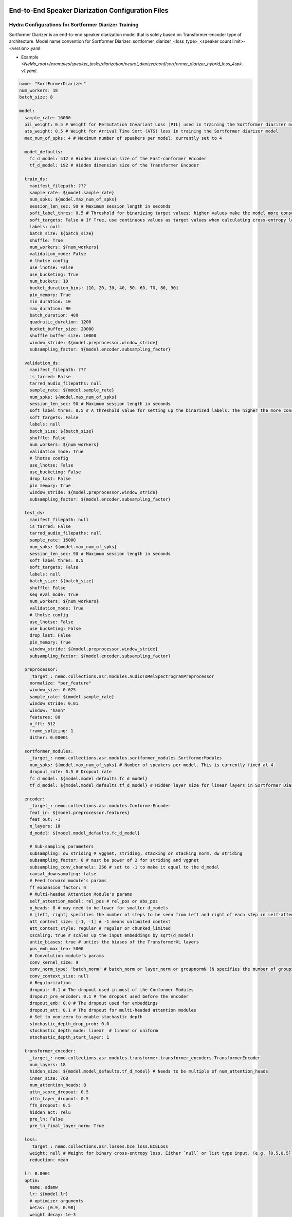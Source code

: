 End-to-End Speaker Diarization Configuration Files
==================================================

Hydra Configurations for Sortformer Diarizer Training 
-----------------------------------------------------

Sortformer Diarizer is an end-to-end speaker diarization model that is solely based on Transformer-encoder type of architecture.
Model name convention for Sortformer Diarizer: sortformer_diarizer_<loss_type>_<speaker count limit>-<version>.yaml


* Example `<NeMo_root>/examples/speaker_tasks/diarization/neural_diarizer/conf/sortformer_diarizer_hybrid_loss_4spk-v1.yaml`.

.. code-block:: yaml

  name: "SortFormerDiarizer"
  num_workers: 18
  batch_size: 8

  model: 
    sample_rate: 16000
    pil_weight: 0.5 # Weight for Permutation Invariant Loss (PIL) used in training the Sortformer diarizer model
    ats_weight: 0.5 # Weight for Arrival Time Sort (ATS) loss in training the Sortformer diarizer model
    max_num_of_spks: 4 # Maximum number of speakers per model; currently set to 4

    model_defaults:
      fc_d_model: 512 # Hidden dimension size of the Fast-conformer Encoder
      tf_d_model: 192 # Hidden dimension size of the Transformer Encoder

    train_ds:
      manifest_filepath: ???
      sample_rate: ${model.sample_rate}
      num_spks: ${model.max_num_of_spks}
      session_len_sec: 90 # Maximum session length in seconds
      soft_label_thres: 0.5 # Threshold for binarizing target values; higher values make the model more conservative in predicting speaker activity.
      soft_targets: False # If True, use continuous values as target values when calculating cross-entropy loss
      labels: null
      batch_size: ${batch_size}
      shuffle: True
      num_workers: ${num_workers}
      validation_mode: False
      # lhotse config
      use_lhotse: False
      use_bucketing: True
      num_buckets: 10
      bucket_duration_bins: [10, 20, 30, 40, 50, 60, 70, 80, 90]
      pin_memory: True
      min_duration: 10
      max_duration: 90
      batch_duration: 400
      quadratic_duration: 1200
      bucket_buffer_size: 20000
      shuffle_buffer_size: 10000
      window_stride: ${model.preprocessor.window_stride}
      subsampling_factor: ${model.encoder.subsampling_factor}

    validation_ds:
      manifest_filepath: ???
      is_tarred: False
      tarred_audio_filepaths: null
      sample_rate: ${model.sample_rate}
      num_spks: ${model.max_num_of_spks}
      session_len_sec: 90 # Maximum session length in seconds
      soft_label_thres: 0.5 # A threshold value for setting up the binarized labels. The higher the more conservative the model becomes. 
      soft_targets: False
      labels: null
      batch_size: ${batch_size}
      shuffle: False
      num_workers: ${num_workers}
      validation_mode: True
      # lhotse config
      use_lhotse: False
      use_bucketing: False
      drop_last: False
      pin_memory: True
      window_stride: ${model.preprocessor.window_stride}
      subsampling_factor: ${model.encoder.subsampling_factor}
    
    test_ds:
      manifest_filepath: null
      is_tarred: False
      tarred_audio_filepaths: null
      sample_rate: 16000
      num_spks: ${model.max_num_of_spks}
      session_len_sec: 90 # Maximum session length in seconds
      soft_label_thres: 0.5
      soft_targets: False
      labels: null
      batch_size: ${batch_size}
      shuffle: False
      seq_eval_mode: True
      num_workers: ${num_workers}
      validation_mode: True
      # lhotse config
      use_lhotse: False
      use_bucketing: False
      drop_last: False
      pin_memory: True
      window_stride: ${model.preprocessor.window_stride}
      subsampling_factor: ${model.encoder.subsampling_factor}

    preprocessor:
      _target_: nemo.collections.asr.modules.AudioToMelSpectrogramPreprocessor
      normalize: "per_feature"
      window_size: 0.025
      sample_rate: ${model.sample_rate}
      window_stride: 0.01
      window: "hann"
      features: 80
      n_fft: 512
      frame_splicing: 1
      dither: 0.00001

    sortformer_modules:
      _target_: nemo.collections.asr.modules.sortformer_modules.SortformerModules
      num_spks: ${model.max_num_of_spks} # Number of speakers per model. This is currently fixed at 4.
      dropout_rate: 0.5 # Dropout rate
      fc_d_model: ${model.model_defaults.fc_d_model}
      tf_d_model: ${model.model_defaults.tf_d_model} # Hidden layer size for linear layers in Sortformer Diarizer module

    encoder:
      _target_: nemo.collections.asr.modules.ConformerEncoder
      feat_in: ${model.preprocessor.features}
      feat_out: -1
      n_layers: 18
      d_model: ${model.model_defaults.fc_d_model}

      # Sub-sampling parameters
      subsampling: dw_striding # vggnet, striding, stacking or stacking_norm, dw_striding
      subsampling_factor: 8 # must be power of 2 for striding and vggnet
      subsampling_conv_channels: 256 # set to -1 to make it equal to the d_model
      causal_downsampling: false
      # Feed forward module's params
      ff_expansion_factor: 4
      # Multi-headed Attention Module's params
      self_attention_model: rel_pos # rel_pos or abs_pos
      n_heads: 8 # may need to be lower for smaller d_models
      # [left, right] specifies the number of steps to be seen from left and right of each step in self-attention
      att_context_size: [-1, -1] # -1 means unlimited context
      att_context_style: regular # regular or chunked_limited
      xscaling: true # scales up the input embeddings by sqrt(d_model)
      untie_biases: true # unties the biases of the TransformerXL layers
      pos_emb_max_len: 5000
      # Convolution module's params
      conv_kernel_size: 9
      conv_norm_type: 'batch_norm' # batch_norm or layer_norm or groupnormN (N specifies the number of groups)
      conv_context_size: null
      # Regularization
      dropout: 0.1 # The dropout used in most of the Conformer Modules
      dropout_pre_encoder: 0.1 # The dropout used before the encoder
      dropout_emb: 0.0 # The dropout used for embeddings
      dropout_att: 0.1 # The dropout for multi-headed attention modules
      # Set to non-zero to enable stochastic depth
      stochastic_depth_drop_prob: 0.0
      stochastic_depth_mode: linear  # linear or uniform
      stochastic_depth_start_layer: 1
    
    transformer_encoder:
      _target_: nemo.collections.asr.modules.transformer.transformer_encoders.TransformerEncoder
      num_layers: 18
      hidden_size: ${model.model_defaults.tf_d_model} # Needs to be multiple of num_attention_heads
      inner_size: 768
      num_attention_heads: 8
      attn_score_dropout: 0.5
      attn_layer_dropout: 0.5
      ffn_dropout: 0.5
      hidden_act: relu
      pre_ln: False
      pre_ln_final_layer_norm: True
    
    loss: 
      _target_: nemo.collections.asr.losses.bce_loss.BCELoss
      weight: null # Weight for binary cross-entropy loss. Either `null` or list type input. (e.g. [0.5,0.5])
      reduction: mean

    lr: 0.0001
    optim:
      name: adamw
      lr: ${model.lr}
      # optimizer arguments
      betas: [0.9, 0.98]
      weight_decay: 1e-3

      sched:
        name: InverseSquareRootAnnealing
        warmup_steps: 2500
        warmup_ratio: null
        min_lr: 1e-06

  trainer:
    devices: 1 # number of gpus (devices)
    accelerator: gpu 
    max_epochs: 800
    max_steps: -1 # computed at runtime if not set
    num_nodes: 1
    strategy: ddp_find_unused_parameters_true # Could be "ddp"
    accumulate_grad_batches: 1
    deterministic: True
    enable_checkpointing: False
    logger: False
    log_every_n_steps: 1  # Interval of logging.
    val_check_interval: 1.0  # Set to 0.25 to check 4 times per epoch, or an int for number of iterations

  exp_manager:
    use_datetime_version: False
    exp_dir: null
    name: ${name}
    resume_if_exists: True
    resume_from_checkpoint: null # The path to a checkpoint file to continue the training, restores the whole state including the epoch, step, LR schedulers, apex, etc.
    resume_ignore_no_checkpoint: True
    create_tensorboard_logger: True
    create_checkpoint_callback: True
    create_wandb_logger: False
    checkpoint_callback_params:
      monitor: "val_f1_acc"
      mode: "max"
      save_top_k: 9
      every_n_epochs: 1
    wandb_logger_kwargs:
      resume: True
      name: null
      project: null

Hydra Configurations for Sortformer Diarization Post-processing 
---------------------------------------------------------------

Post-processing converts the floating point number based Tensor output to time stamp output. While generating the speaker-homogeneous segments, onset and offset threshold, 
paddings can be considered to render the time stamps that can lead to the lowest diarization error rate (DER).  


By default, post-processing is bypassed, and only binarization is performed. If you want to reproduce DER scores reported on NeMo model cards, you need to apply post-processing steps. Use batch_size = 1 to have the longest inference window and the highest possible accuracy.

.. code-block:: yaml

  parameters: 
    onset: 0.64  # Onset threshold for detecting the beginning of a speech segment
    offset: 0.74  # Offset threshold for detecting the end of a speech segment
    pad_onset: 0.06  # Adds the specified duration at the beginning of each speech segment
    pad_offset: 0.0  # Adds the specified duration at the end of each speech segment
    min_duration_on: 0.1  # Removes short silences if the duration is less than the specified minimum duration
    min_duration_off: 0.15  # Removes short speech segments if the duration is less than the specified minimum duration


Cascaded Speaker Diarization Configuration Files
================================================

Both training and inference of cascaded speaker diarization is configured by ``.yaml`` files. The diarizer section will generally require information about the dataset(s) being used, models used in this pipeline, as well as inference related parameters such as post processing of each models. The sections on this page cover each of these in more detail.

.. note::
  For model details and deep understanding about configs, training, fine-tuning and evaluations,
  please refer to ``<NeMo_root>/tutorials/speaker_tasks/Speaker_Diarization_Inference.ipynb`` and ``<NeMo_root>/tutorials/speaker_tasks/Speaker_Diarization_Training.ipynb``;
  for other applications such as possible integration with ASR, have a look at ``<NeMo_root>/tutorials/speaker_tasks/ASR_with_SpeakerDiarization.ipynb``.


Hydra Configurations for Diarization Training 
---------------------------------------------

Currently, NeMo supports Multi-scale diarization decoder (MSDD) as a neural diarizer model. MSDD is a speaker diarization model based on initializing clustering and multi-scale segmentation input. Example configuration files for MSDD model training can be found in ``<NeMo_root>/examples/speaker_tasks/diarization/conf/neural_diarizer/``.

* Model name convention for MSDD: msdd_<number of scales>scl_<longest scale in decimal second (ds)>_<shortest scale in decimal second (ds)>_<overlap percentage of window shifting>Povl_<hidden layer size>x<number of LSTM layers>x<number of CNN output channels>x<repetition count of conv layer>
* Example: ``msdd_5scl_15_05_50Povl_256x3x32x2.yaml`` has 5 scales, the longest scale is 1.5 sec, the shortest scale is 0.5 sec, with 50 percent overlap, hidden layer size is 256, 3 LSTM layers, 32 CNN channels, 2 repeated Conv layers

MSDD model checkpoint (.ckpt) and NeMo file (.nemo) contain speaker embedding model (TitaNet) and the speaker model is loaded along with standalone MSDD module. Note that MSDD models require more than one scale. Thus, the parameters in ``diarizer.speaker_embeddings.parameters`` should have more than one scale to function as a MSDD model.


General Diarizer Configuration
^^^^^^^^^^^^^^^^^^^^^^^^^^^^^^

The items (OmegaConfig keys) directly under ``model`` determines segmentation and clustering related parameters. Multi-scale parameters (``window_length_in_sec``, ``shift_length_in_sec`` and ``multiscale_weights``) are specified. ``max_num_of_spks``, ``scale_n``, ``soft_label_thres`` and ``emb_batch_size`` are set here and then assigned to dataset configurations.

.. code-block:: yaml

  diarizer:
    out_dir: null
    oracle_vad: True # If True, uses RTTM files provided in manifest file to get speech activity (VAD) timestamps
    speaker_embeddings:
      model_path: ??? # .nemo local model path or pretrained model name (titanet_large is recommended)
      parameters:
        window_length_in_sec: [1.5,1.25,1.0,0.75,0.5] # Window length(s) in sec (floating-point number). either a number or a list. ex) 1.5 or [1.5,1.0,0.5]
        shift_length_in_sec: [0.75,0.625,0.5,0.375,0.25] # Shift length(s) in sec (floating-point number). either a number or a list. ex) 0.75 or [0.75,0.5,0.25]
        multiscale_weights: [1,1,1,1,1] # Weight for each scale. should be null (for single scale) or a list matched with window/shift scale count. ex) [0.33,0.33,0.33]
        save_embeddings: True # Save embeddings as pickle file for each audio input.


  num_workers: ${num_workers} # Number of workers used for data-loading.
  max_num_of_spks: 2 # Number of speakers per model. This is currently fixed at 2.
  scale_n: 5 # Number of scales for MSDD model and initializing clustering.
  soft_label_thres: 0.5 # Threshold for creating discretized speaker label from continuous speaker label in RTTM files.
  emb_batch_size: 0 # If this value is bigger than 0, corresponding number of embedding vectors are attached to torch graph and trained.

Dataset Configuration
^^^^^^^^^^^^^^^^^^^^^

Training, validation, and test parameters are specified using the ``train_ds``, ``validation_ds``, and
``test_ds`` sections in the configuration YAML file, respectively. The items such as ``num_spks``, ``soft_label_thres`` and ``emb_batch_size`` follow the settings in ``model`` key. You may also leave fields such as the ``manifest_filepath`` or ``emb_dir`` blank, and then specify it via command-line interface. Note that ``test_ds`` is not used during training and only used for speaker diarization inference.

.. code-block:: yaml

  train_ds:
    manifest_filepath: ???
    emb_dir: ???
    sample_rate: ${sample_rate}
    num_spks: ${model.max_num_of_spks}
    soft_label_thres: ${model.soft_label_thres}
    labels: null
    batch_size: ${batch_size}
    emb_batch_size: ${model.emb_batch_size}
    shuffle: True

  validation_ds:
    manifest_filepath: ???
    emb_dir: ???
    sample_rate: ${sample_rate}
    num_spks: ${model.max_num_of_spks}
    soft_label_thres: ${model.soft_label_thres}
    labels: null
    batch_size: 2
    emb_batch_size: ${model.emb_batch_size}
    shuffle: False

  test_ds:
    manifest_filepath: null
    emb_dir: null
    sample_rate: 16000
    num_spks: ${model.max_num_of_spks}
    soft_label_thres: ${model.soft_label_thres}
    labels: null
    batch_size: 2
    shuffle: False
    seq_eval_mode: False


Pre-processor Configuration
^^^^^^^^^^^^^^^^^^^^^^^^^^^

In the MSDD configuration, pre-processor configuration follows the pre-processor of the embedding extractor model.

.. code-block:: yaml

  preprocessor:
    _target_: nemo.collections.asr.modules.AudioToMelSpectrogramPreprocessor
    normalize: "per_feature"
    window_size: 0.025
    sample_rate: ${sample_rate}
    window_stride: 0.01
    window: "hann"
    features: 80
    n_fft: 512
    frame_splicing: 1
    dither: 0.00001


Model Architecture Configurations
^^^^^^^^^^^^^^^^^^^^^^^^^^^^^^^^^

The hyper-parameters for MSDD models are under the ``msdd_module`` key. The model architecture can be changed by setting up the ``weighting_scheme`` and ``context_vector_type``. The detailed explanation for architecture can be found in the :doc:`Models <./models>` page.

.. code-block:: yaml

  msdd_module:
    _target_: nemo.collections.asr.modules.msdd_diarizer.MSDD_module
    num_spks: ${model.max_num_of_spks} # Number of speakers per model. This is currently fixed at 2.
    hidden_size: 256 # Hidden layer size for linear layers in MSDD module
    num_lstm_layers: 3 # Number of stacked LSTM layers
    dropout_rate: 0.5 # Dropout rate
    cnn_output_ch: 32 # Number of filters in a conv-net layer.
    conv_repeat: 2 # Determines the number of conv-net layers. Should be greater or equal to 1.
    emb_dim: 192 # Dimension of the speaker embedding vectors
    scale_n: ${model.scale_n} # Number of scales for multiscale segmentation input
    weighting_scheme: 'conv_scale_weight' # Type of weighting algorithm. Options: ('conv_scale_weight', 'attn_scale_weight')
    context_vector_type: 'cos_sim' # Type of context vector: options. Options: ('cos_sim', 'elem_prod')

Loss Configurations
^^^^^^^^^^^^^^^^^^^

Neural diarizer uses a binary cross entropy (BCE) loss. A set of weights for negative (absence of the speaker's speech) and positive (presence of the speaker's speech) can be provided to the loss function.

.. code-block:: yaml

  loss: 
    _target_: nemo.collections.asr.losses.bce_loss.BCELoss
    weight: null # Weight for binary cross-entropy loss. Either `null` or list type input. (e.g. [0.5,0.5])


Hydra Configurations for Diarization Inference
==============================================

Example configuration files for speaker diarization inference can be found in ``<NeMo_root>/examples/speaker_tasks/diarization/conf/inference/``. Choose a yaml file that fits your targeted domain. For example, if you want to diarize audio recordings of telephonic speech, choose ``diar_infer_telephonic.yaml``.

The configurations for all the components of diarization inference are included in a single file named ``diar_infer_<domain>.yaml``. Each ``.yaml`` file has a few different sections for the following modules: VAD, Speaker Embedding, Clustering and ASR.

In speaker diarization inference, the datasets provided in manifest format denote the data that you would like to perform speaker diarization on. 

Diarizer Configurations
-----------------------

An example ``diarizer``  Hydra configuration could look like:

.. code-block:: yaml

  diarizer:
    manifest_filepath: ???
    out_dir: ???
    oracle_vad: False # If True, uses RTTM files provided in manifest file to get speech activity (VAD) timestamps
    collar: 0.25 # Collar value for scoring
    ignore_overlap: True # Consider or ignore overlap segments while scoring

Under ``diarizer`` key, there are ``vad``, ``speaker_embeddings``, ``clustering`` and ``asr`` keys containing configurations for the inference of the corresponding modules.

Configurations for Voice Activity Detector
^^^^^^^^^^^^^^^^^^^^^^^^^^^^^^^^^^^^^^^^^^

Parameters for VAD model are provided as in the following Hydra config example.

.. code-block:: yaml

  vad:
    model_path: null # .nemo local model path or pretrained model name or none
    external_vad_manifest: null # This option is provided to use external vad and provide its speech activity labels for speaker embeddings extraction. Only one of model_path or external_vad_manifest should be set

    parameters: # Tuned parameters for CH109 (using the 11 multi-speaker sessions as dev set) 
      window_length_in_sec: 0.15  # Window length in sec for VAD context input 
      shift_length_in_sec: 0.01 # Shift length in sec for generate frame level VAD prediction
      smoothing: "median" # False or type of smoothing method (eg: median)
      overlap: 0.875 # Overlap ratio for overlapped mean/median smoothing filter
      onset: 0.4 # Onset threshold for detecting the beginning and end of a speech 
      offset: 0.7 # Offset threshold for detecting the end of a speech
      pad_onset: 0.05 # Adding durations before each speech segment 
      pad_offset: -0.1 # Adding durations after each speech segment 
      min_duration_on: 0.2 # Threshold for small non_speech deletion
      min_duration_off: 0.2 # Threshold for short speech segment deletion
      filter_speech_first: True 

Configurations for Speaker Embedding in Diarization
^^^^^^^^^^^^^^^^^^^^^^^^^^^^^^^^^^^^^^^^^^^^^^^^^^^

Parameters for speaker embedding model are provided in the following Hydra config example. Note that multiscale parameters either accept list or single floating point number.

.. code-block:: yaml

  speaker_embeddings:
    model_path: ??? # .nemo local model path or pretrained model name (titanet_large, ecapa_tdnn or speakerverification_speakernet)
    parameters:
      window_length_in_sec: 1.5 # Window length(s) in sec (floating-point number). Either a number or a list. Ex) 1.5 or [1.5,1.25,1.0,0.75,0.5]
      shift_length_in_sec: 0.75 # Shift length(s) in sec (floating-point number). Either a number or a list. Ex) 0.75 or [0.75,0.625,0.5,0.375,0.25]
      multiscale_weights: null # Weight for each scale. should be null (for single scale) or a list matched with window/shift scale count. Ex) [1,1,1,1,1]
      save_embeddings: False # Save embeddings as pickle file for each audio input.

Configurations for Clustering in Diarization
^^^^^^^^^^^^^^^^^^^^^^^^^^^^^^^^^^^^^^^^^^^^

Parameters for clustering algorithm are provided in the following Hydra config example.

.. code-block:: yaml
  
  clustering:
    parameters:
      oracle_num_speakers: False # If True, use num of speakers value provided in the manifest file.
      max_num_speakers: 20 # Max number of speakers for each recording. If oracle_num_speakers is passed, this value is ignored.
      enhanced_count_thres: 80 # If the number of segments is lower than this number, enhanced speaker counting is activated.
      max_rp_threshold: 0.25 # Determines the range of p-value search: 0 < p <= max_rp_threshold. 
      sparse_search_volume: 30 # The higher the number, the more values will be examined with more time. 

Configurations for Diarization with ASR
^^^^^^^^^^^^^^^^^^^^^^^^^^^^^^^^^^^^^^^

The following configuration needs to be appended under ``diarizer`` to run ASR with diarization to get a transcription with speaker labels. 

.. code-block:: yaml

  asr:
    model_path: ??? # Provide NGC cloud ASR model name. stt_en_conformer_ctc_* models are recommended for diarization purposes.
    parameters:
      asr_based_vad: False # if True, speech segmentation for diarization is based on word-timestamps from ASR inference.
      asr_based_vad_threshold: 50 # threshold (multiple of 10ms) for ignoring the gap between two words when generating VAD timestamps using ASR based VAD.
      asr_batch_size: null # Batch size can be dependent on each ASR model. Default batch sizes are applied if set to null.
      lenient_overlap_WDER: True # If true, when a word falls into speaker-overlapped regions, consider the word as a correctly diarized word.
      decoder_delay_in_sec: null # Native decoder delay. null is recommended to use the default values for each ASR model.
      word_ts_anchor_offset: null # Offset to set a reference point from the start of the word. Recommended range of values is [-0.05  0.2]. 
      word_ts_anchor_pos: "start" # Select which part of the word timestamp we want to use. The options are: 'start', 'end', 'mid'.
      fix_word_ts_with_VAD: False # Fix the word timestamp using VAD output. You must provide a VAD model to use this feature.
      colored_text: False # If True, use colored text to distinguish speakers in the output transcript.
      print_time: True # If True, the start of the end time of each speaker turn is printed in the output transcript.
      break_lines: False # If True, the output transcript breaks the line to fix the line width (default is 90 chars)
    
    ctc_decoder_parameters: # Optional beam search decoder (pyctcdecode)
      pretrained_language_model: null # KenLM model file: .arpa model file or .bin binary file.
      beam_width: 32
      alpha: 0.5
      beta: 2.5

    realigning_lm_parameters: # Experimental feature
      arpa_language_model: null # Provide a KenLM language model in .arpa format.
      min_number_of_words: 3 # Min number of words for the left context.
      max_number_of_words: 10 # Max number of words for the right context.
      logprob_diff_threshold: 1.2  # The threshold for the difference between two log probability values from two hypotheses.
